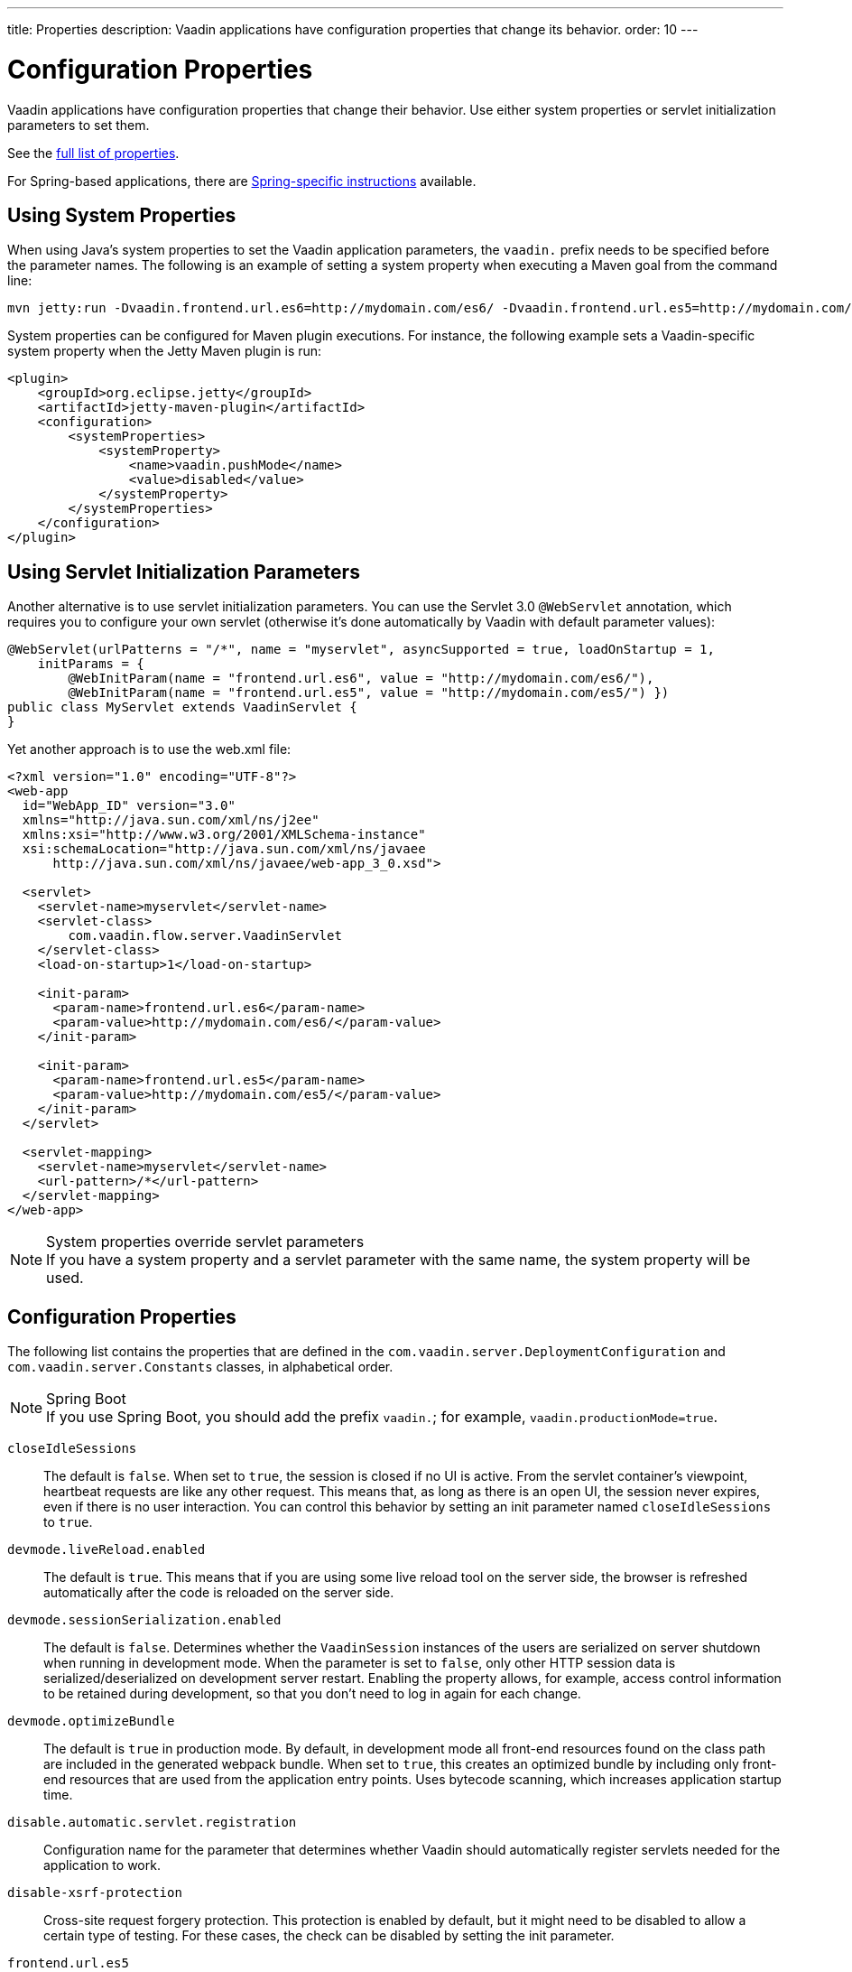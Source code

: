 ---
title: Properties
description: Vaadin applications have configuration properties that change its behavior.
order: 10
---

= Configuration Properties

Vaadin applications have configuration properties that change their behavior.
Use either system properties or servlet initialization parameters to set them.

See the <<properties,full list of properties>>.

For Spring-based applications, there are <<{articles}/integrations/spring/configuration#, Spring-specific instructions>> available.

[[system-properties]]
== Using System Properties

When using Java's system properties to set the Vaadin application parameters, the `vaadin.` prefix needs to be specified before the parameter names.
The following is an example of setting a system property when executing a Maven goal from the command line:

----
mvn jetty:run -Dvaadin.frontend.url.es6=http://mydomain.com/es6/ -Dvaadin.frontend.url.es5=http://mydomain.com/es5/
----

System properties can be configured for Maven plugin executions.
For instance, the following example sets a Vaadin-specific system property when the Jetty Maven plugin is run:

[source,xml]
----
<plugin>
    <groupId>org.eclipse.jetty</groupId>
    <artifactId>jetty-maven-plugin</artifactId>
    <configuration>
        <systemProperties>
            <systemProperty>
                <name>vaadin.pushMode</name>
                <value>disabled</value>
            </systemProperty>
        </systemProperties>
    </configuration>
</plugin>
----

== Using Servlet Initialization Parameters

Another alternative is to use servlet initialization parameters.
You can use the Servlet 3.0 `@WebServlet` annotation, which requires you to configure your own servlet (otherwise it's done automatically by Vaadin with default parameter values):

[source,java]
----
@WebServlet(urlPatterns = "/*", name = "myservlet", asyncSupported = true, loadOnStartup = 1,
    initParams = {
        @WebInitParam(name = "frontend.url.es6", value = "http://mydomain.com/es6/"),
        @WebInitParam(name = "frontend.url.es5", value = "http://mydomain.com/es5/") })
public class MyServlet extends VaadinServlet {
}
----

Yet another approach is to use the [filename]#web.xml# file:

[source,xml]
----
<?xml version="1.0" encoding="UTF-8"?>
<web-app
  id="WebApp_ID" version="3.0"
  xmlns="http://java.sun.com/xml/ns/j2ee"
  xmlns:xsi="http://www.w3.org/2001/XMLSchema-instance"
  xsi:schemaLocation="http://java.sun.com/xml/ns/javaee
      http://java.sun.com/xml/ns/javaee/web-app_3_0.xsd">

  <servlet>
    <servlet-name>myservlet</servlet-name>
    <servlet-class>
        com.vaadin.flow.server.VaadinServlet
    </servlet-class>
    <load-on-startup>1</load-on-startup>

    <init-param>
      <param-name>frontend.url.es6</param-name>
      <param-value>http://mydomain.com/es6/</param-value>
    </init-param>

    <init-param>
      <param-name>frontend.url.es5</param-name>
      <param-value>http://mydomain.com/es5/</param-value>
    </init-param>
  </servlet>

  <servlet-mapping>
    <servlet-name>myservlet</servlet-name>
    <url-pattern>/*</url-pattern>
  </servlet-mapping>
</web-app>
----

.System properties override servlet parameters
[NOTE]
If you have a system property and a servlet parameter with the same name, the system property will be used.

[[properties]]
== Configuration Properties

The following list contains the properties that are defined in the [classname]`com.vaadin.server.DeploymentConfiguration` and [classname]`com.vaadin.server.Constants` classes, in alphabetical order.

.Spring Boot
[NOTE]
If you use Spring Boot, you should add the prefix `vaadin.`; for example, `vaadin.productionMode=true`.

`closeIdleSessions`::
The default is `false`.
When set to `true`, the session is closed if no UI is active.
From the servlet container's viewpoint, heartbeat requests are like any other request.
This means that, as long as there is an open UI, the session never expires, even if there is no user interaction.
You can control this behavior by setting an init parameter named `closeIdleSessions` to `true`.

`devmode.liveReload.enabled`::
The default is `true`. This means that if you are using some live reload tool on the server side, the browser is refreshed automatically after the code is reloaded on the server side.

`devmode.sessionSerialization.enabled`::
The default is `false`. Determines whether the [classname]`VaadinSession` instances of the users are serialized on server shutdown when running in development mode.
When the parameter is set to `false`, only other HTTP session data is serialized/deserialized on development server restart.
Enabling the property allows, for example, access control information to be retained during development, so that you don't need to log in again for each change.

`devmode.optimizeBundle`::
The default is `true` in production mode.
By default, in development mode all front-end resources found on the class path are included in the generated webpack bundle.
When set to `true`, this creates an optimized bundle by including only front-end resources that are used from the application entry points.
Uses bytecode scanning, which increases application startup time.

`disable.automatic.servlet.registration`::
Configuration name for the parameter that determines whether Vaadin should automatically register servlets needed for the application to work.

`disable-xsrf-protection`::
Cross-site request forgery protection.
This protection is enabled by default, but it might need to be disabled to allow a certain type of testing.
For these cases, the check can be disabled by setting the init parameter.

`frontend.url.es5`::
A location that Vaadin searches for web component files in production mode when the request comes from older browsers not supporting ES6, the default version of the web component development language.

`frontend.url.es6`::
A location that Vaadin searches for web component files in production mode when the request comes from modern browsers.

`heartbeatInterval`::
*Affects Flow applications only.*
UIs that are open on the client side send a regular heartbeat to the server to indicate they are still alive, even though there is no ongoing user interaction.
When the server doesn't receive a valid heartbeat for a given UI, it will eventually remove that UI from the session.

`i18n.provider`::
I18N provider property.
To use localization and translation strings, the application only needs to implement `I18NProvider` and define the fully qualified class name in the property `i18n.provider`.
See the <<{articles}/advanced/i18n-localization#, Localization>> documentation.

`load.es5.adapters`::
Include polyfills for browsers that don't support ES6 to their initial page.
For web components to work, extra libraries (polyfills) are required to be loaded.
This can be turned off if different versions or libraries should be included instead.

`maxMessageSuspendTimeout`::
In certain cases, such as when the server sends adjacent `XmlHttpRequest` responses and push messages over a low-bandwidth connection, messages may be received out of sequence by the client.
This property specifies the maximum time (in milliseconds) that the client will wait for the predecessors of a received out-of-sequence message before considering them missing.
It will then request a full resynchronization of the application state from the server.
The default value is 5,000 ms.
You may increase this if your application experiences an undue quantity of resynchronization requests.
These degrade the UX due to flickering and loss of client-side-only state, such as scroll position.

`original.frontend.resources`::
Configuration name for the parameter that determines whether Vaadin should use bundled fragments.

`pnpm.enable`::
This flag can be used to enable `pnpm` instead of `npm` to resolve and download front-end dependencies.
By default, it's `false` and `npm` is used.
Setting it to `true` enables `pnpm`.
See how to <<npm-pnpm#, switch between npm and pnpm>>.

`productionMode`::
Sets the application to work in production mode.
Production mode disables most of the logged information that appears on the console, because logging and other debug features can have a significant impact on performance.
Development-mode JavaScript functions aren't exported, `push` is given as a minified JavaScript file, instead of full size, and static resources are cached.
See <<../production#,Deploying to Production>> for more information.

`pushLongPollingSuspendTimeout`::
*Affects Flow applications only.*
When using the long polling transport strategy, this specifies for how long it accepts responses after each network request, in milliseconds.

`pushMode`::
*Affects Flow applications only.*
The permitted values are "disabled" or "manual".
See <<{articles}/advanced/server-push#, Server Push>> for more information.

`pushURL`::
*Affects Flow applications only.*
The URL to use for push requests.
Some servers require a predefined URL to push.
See <<{articles}/advanced/server-push#, Server Push>> for more information.

`requestTiming`::
If this is set to `true`, the server includes some basic timing information in each response.
This can be used for performance testing.

`sendUrlsAsParameters`::
Returns `true` if the sending of URLs as GET and POST parameters in requests with content-type `application/x-www-form-urlencoded` is enabled.

`syncIdCheck`::
The default is `true`.
Returns whether sync ID checking is enabled.
The sync ID is used to gracefully handle situations when the client sends a message to a connector that has recently been removed on the server.

`useDeprecatedV14Bootstrapping`::
This flag can be used to enable the server-side bootstrapping mode which was used in Vaadin 14 and earlier versions.
This option is only supported if webpack is used as the frontend build tool and not if the application uses Vite (which is the default).
You can <<{articles}/configuration/live-reload#webpack-feature-flag,enable webpack using its associated feature flag>>.

[.discussion-id]
27BF72FB-1E23-42B0-B540-A602F9AD4571
